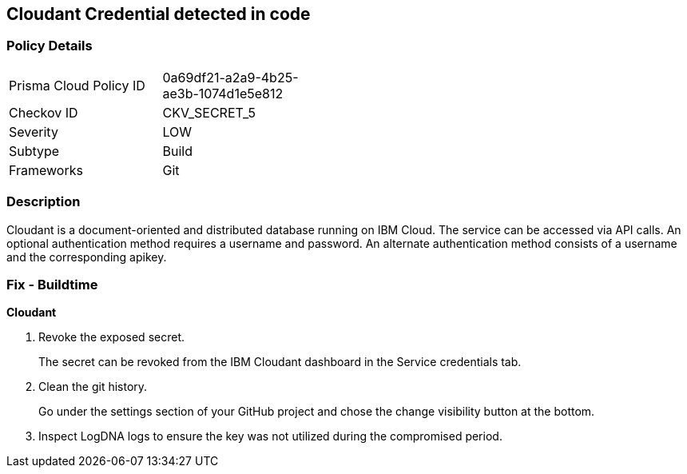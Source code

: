 == Cloudant Credential detected in code


=== Policy Details 

[width=45%]
[cols="1,1"]
|=== 
|Prisma Cloud Policy ID 
| 0a69df21-a2a9-4b25-ae3b-1074d1e5e812

|Checkov ID 
|CKV_SECRET_5

|Severity
|LOW

|Subtype
|Build

|Frameworks
|Git

|=== 



=== Description 


Cloudant is a document-oriented and distributed database running on IBM Cloud.
The service can be accessed via API calls.
An optional authentication method requires a username and password.
An alternate authentication method consists of a username and the corresponding apikey.

=== Fix - Buildtime


*Cloudant* 



.  Revoke the exposed secret.
+
The secret can be revoked from the IBM Cloudant dashboard in the Service credentials tab.

.  Clean the git history.
+
Go under the settings section of your GitHub project and chose the change visibility button at the bottom.

.  Inspect LogDNA logs to ensure the key was not utilized during the compromised period.
